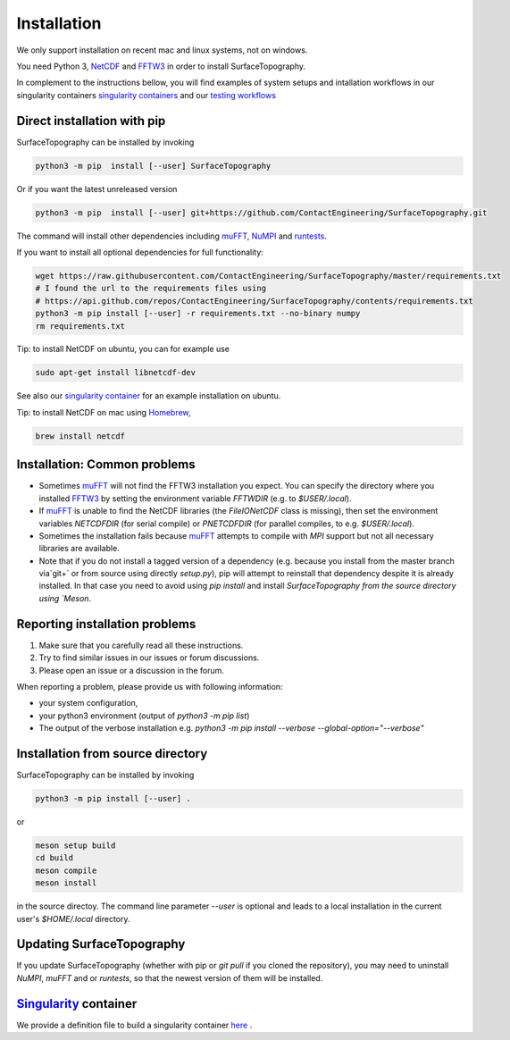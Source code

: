 Installation
============
We only support installation on recent mac and linux systems, not on windows.

You need Python 3,  NetCDF_ and FFTW3_ in order to install SurfaceTopography.

In complement to the instructions bellow, you will find examples of system setups and intallation workflows in our singularity containers
`singularity containers <https://github.com/ContactEngineering/SurfaceTopography/blob/master/singularity/SurfaceTopography_serial.def>`_ 
and our `testing workflows <https://github.com/ContactEngineering/SurfaceTopography/blob/master/.github/workflows/tests.yml>`_ 

Direct installation with pip
----------------------------

SurfaceTopography can be installed by invoking

.. code-block:: bash

    python3 -m pip  install [--user] SurfaceTopography

Or if you want the latest unreleased version

.. code-block:: bash

    python3 -m pip  install [--user] git+https://github.com/ContactEngineering/SurfaceTopography.git


The command will install other dependencies including muFFT_, NuMPI_ and
runtests_.

If you want to install all optional dependencies for full functionality:

.. code-block:: bash

    wget https://raw.githubusercontent.com/ContactEngineering/SurfaceTopography/master/requirements.txt
    # I found the url to the requirements files using
    # https://api.github.com/repos/ContactEngineering/SurfaceTopography/contents/requirements.txt
    python3 -m pip install [--user] -r requirements.txt --no-binary numpy
    rm requirements.txt

Tip: to install NetCDF on ubuntu, you can for example use

.. code-block:: bash

    sudo apt-get install libnetcdf-dev

See also our `singularity container <https://github.com/ContactEngineering/SurfaceTopography/blob/master/singularity/SurfaceTopography_serial.def>`_ for an example installation on ubuntu.

Tip: to install NetCDF on mac using Homebrew_,

.. code-block:: bash

    brew install netcdf

Installation: Common problems
-----------------------------

- Sometimes muFFT_ will not find the FFTW3 installation you expect.
  You can specify the directory where you installed FFTW3_
  by setting the environment variable `FFTWDIR` (e.g. to `$USER/.local`).

- If muFFT_ is unable to find the NetCDF libraries (the `FileIONetCDF` class
  is missing), then set the environment variables `NETCDFDIR` (for serial
  compile) or `PNETCDFDIR` (for parallel compiles, to e.g. `$USER/.local`).

- Sometimes the installation fails because muFFT_ attempts to compile with
  `MPI` support but not all necessary libraries are available.

- Note that if you do not install a tagged version of a dependency
  (e.g. because you install from the master branch via`git+` or
  from source using directly `setup.py`), pip will attempt to reinstall
  that dependency despite it is already installed. In that case you need to
  avoid using `pip install` and install `SurfaceTopography from the source
  directory using `Meson`.

Reporting installation problems
-------------------------------

1. Make sure that you carefully read all these instructions.
2. Try to find similar issues in our issues or forum discussions. 
3. Please open an issue or a discussion in the forum.

When reporting a problem, please provide us with following information: 

- your system configuration, 
- your python3 environment (output of `python3 -m pip list`)
- The output of the verbose installation e.g. `python3 -m pip install --verbose --global-option="--verbose"`

Installation from source directory
--------------------------------

SurfaceTopography can be installed by invoking

.. code-block:: bash

   python3 -m pip install [--user] .

or

.. code-block:: bash

   meson setup build
   cd build
   meson compile
   meson install

in the source directoy. The command line parameter `--user` is optional and
leads to a local installation in the current user's `$HOME/.local` directory.

Updating SurfaceTopography
--------------------------

If you update SurfaceTopography (whether with pip or `git pull` if you cloned the repository),  you may need to
uninstall `NuMPI`, `muFFT` and or `runtests`, so that the newest version of them will be installed.

Singularity_ container
----------------------

We provide a definition file to build a singularity container `here <https://github.com/ContactEngineering/SurfaceTopography/blob/master/singularity/SurfaceTopography_serial.def>`_ .

.. _Singularity: https://sylabs.io/singularity/
.. _FFTW3: http://www.fftw.org/
.. _muFFT: https://gitlab.com/muspectre/muspectre.git
.. _NuMPI: https://github.com/IMTEK-Simulation/NuMPI.git
.. _runtests: https://github.com/bccp/runtests
.. _Homebrew: https://brew.sh/
.. _NetCDF: https://www.unidata.ucar.edu/software/netcdf/
